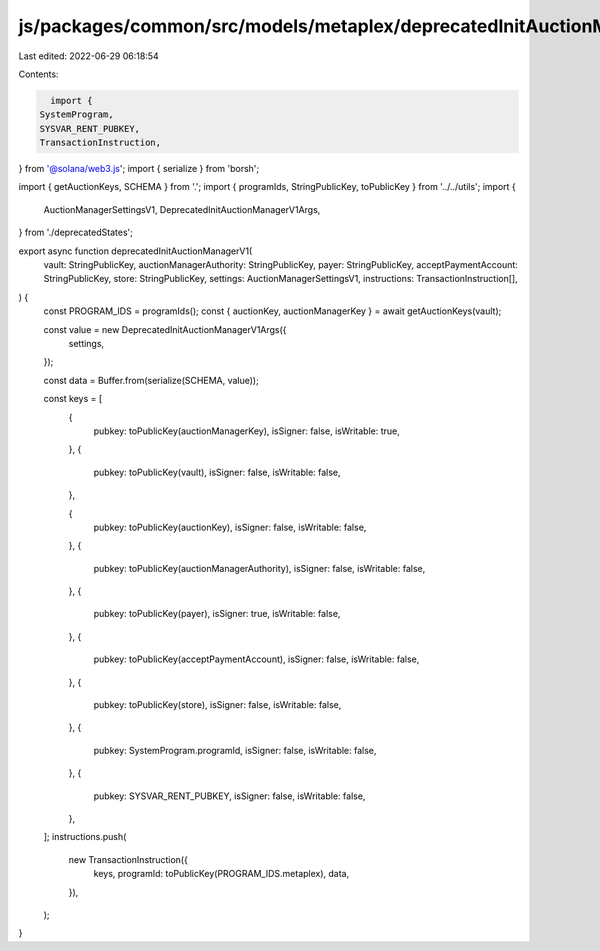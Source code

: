 js/packages/common/src/models/metaplex/deprecatedInitAuctionManagerV1.ts
========================================================================

Last edited: 2022-06-29 06:18:54

Contents:

.. code-block:: ts

    import {
  SystemProgram,
  SYSVAR_RENT_PUBKEY,
  TransactionInstruction,
} from '@solana/web3.js';
import { serialize } from 'borsh';

import { getAuctionKeys, SCHEMA } from '.';
import { programIds, StringPublicKey, toPublicKey } from '../../utils';
import {
  AuctionManagerSettingsV1,
  DeprecatedInitAuctionManagerV1Args,
} from './deprecatedStates';

export async function deprecatedInitAuctionManagerV1(
  vault: StringPublicKey,
  auctionManagerAuthority: StringPublicKey,
  payer: StringPublicKey,
  acceptPaymentAccount: StringPublicKey,
  store: StringPublicKey,
  settings: AuctionManagerSettingsV1,
  instructions: TransactionInstruction[],
) {
  const PROGRAM_IDS = programIds();
  const { auctionKey, auctionManagerKey } = await getAuctionKeys(vault);

  const value = new DeprecatedInitAuctionManagerV1Args({
    settings,
  });

  const data = Buffer.from(serialize(SCHEMA, value));

  const keys = [
    {
      pubkey: toPublicKey(auctionManagerKey),
      isSigner: false,
      isWritable: true,
    },
    {
      pubkey: toPublicKey(vault),
      isSigner: false,
      isWritable: false,
    },

    {
      pubkey: toPublicKey(auctionKey),
      isSigner: false,
      isWritable: false,
    },
    {
      pubkey: toPublicKey(auctionManagerAuthority),
      isSigner: false,
      isWritable: false,
    },
    {
      pubkey: toPublicKey(payer),
      isSigner: true,
      isWritable: false,
    },
    {
      pubkey: toPublicKey(acceptPaymentAccount),
      isSigner: false,
      isWritable: false,
    },
    {
      pubkey: toPublicKey(store),
      isSigner: false,
      isWritable: false,
    },
    {
      pubkey: SystemProgram.programId,
      isSigner: false,
      isWritable: false,
    },
    {
      pubkey: SYSVAR_RENT_PUBKEY,
      isSigner: false,
      isWritable: false,
    },
  ];
  instructions.push(
    new TransactionInstruction({
      keys,
      programId: toPublicKey(PROGRAM_IDS.metaplex),
      data,
    }),
  );
}


